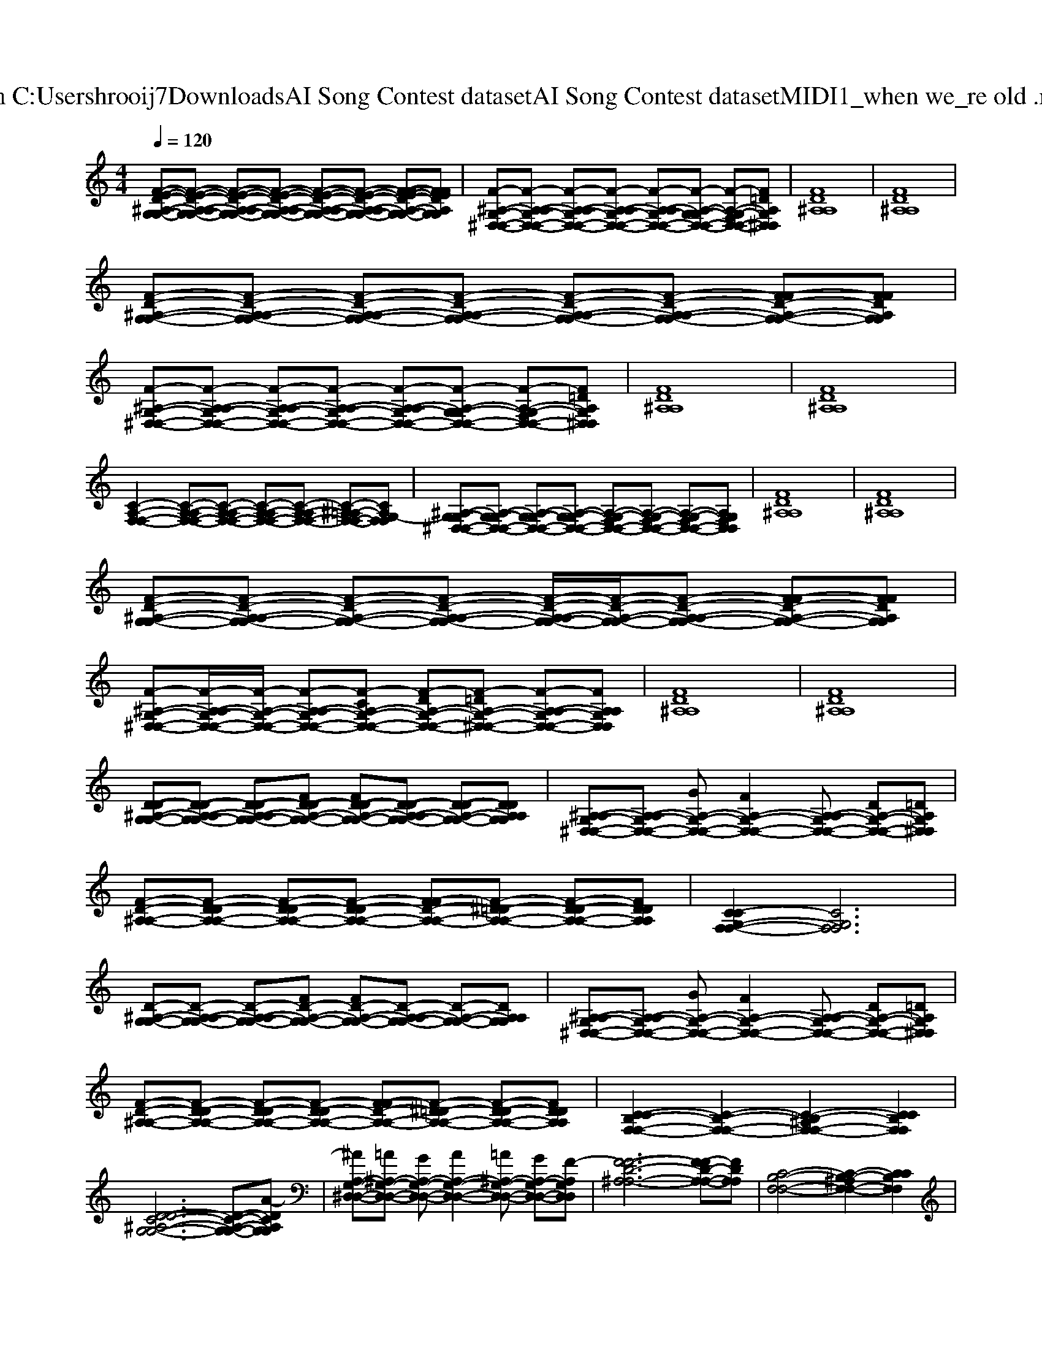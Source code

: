 X: 1
T: from C:\Users\hrooij7\Downloads\AI Song Contest dataset\AI Song Contest dataset\MIDI\061_when we_re old .midi
M: 4/4
L: 1/8
Q:1/4=120
K:C major
V:1
%%MIDI program 0
[F-E-D-^A,-G,-G,-][F-E-D-A,-A,G,-G,-] [F-E-D-A,-A,G,-G,-][F-E-D-A,-A,G,-G,-] [F-E-D-A,-A,G,-G,-][F-E-D-A,-A,G,-G,-] [F-FE-D-A,-G,-G,-][FFEDA,G,G,]| \
[F-^A,-G,-^D,-D,-][F-A,-A,G,-D,-D,-] [F-A,-A,G,-D,-D,-][F-A,-A,G,-D,-D,-] [F-A,-A,G,-D,-D,-][F-A,-G,-G,D,-D,-] [F-A,-G,-F,D,-D,-][F=DA,G,^D,D,]| \
[FD^A,A,]8| \
[FD^A,A,]8|
[F-D-^A,-G,-G,-][F-D-A,-A,G,-G,-] [F-D-A,-A,G,-G,-][F-D-A,-A,G,-G,-] [F-D-A,-A,G,-G,-][F-D-A,-A,G,-G,-] [F-FD-A,-G,-G,-][FFDA,G,G,]| \
[F-^A,-G,-^D,-D,-][F-A,-A,G,-D,-D,-] [F-A,-A,G,-D,-D,-][F-A,-A,G,-D,-D,-] [F-A,-A,G,-D,-D,-][F-A,-G,-G,D,-D,-] [F-A,-G,-F,D,-D,-][F=DA,G,^D,D,]| \
[FD^A,A,]8| \
[FD^A,A,]8|
[C-A,-F,-F,-]2 [C-A,-A,F,-F,-][C-A,-A,F,-F,-] [C-A,-A,F,-F,-][C-A,-A,F,-F,-] [C-^A,=A,-F,-F,-][CA,G,-F,F,]| \
[^A,-G,-G,^D,-D,-][A,-G,-G,D,-D,-] [A,-G,-G,D,-D,-][A,-G,-G,D,-D,-] [A,-G,-F,D,-D,-][A,-G,-F,D,-D,-] [A,-G,-F,D,-D,-][A,G,F,D,D,]| \
[FD^A,A,]8| \
[FD^A,A,]8|
[F-D-^A,-G,-G,-][F-D-A,-A,G,-G,-] [F-D-A,-G,-G,-][F-D-A,-A,G,-G,-] [F-D-A,-A,G,-G,-]/2[F-D-A,-G,-G,-]/2[F-D-A,-A,G,-G,-] [F-FD-A,-G,-G,-][FFDA,G,G,]| \
[F-^A,-G,-^D,-D,-][F-A,-A,G,-D,-D,-]/2[F-A,-G,-D,-D,-]/2 [F-A,-A,G,-D,-D,-][F-CA,-G,-D,-D,-] [F-DA,-G,-D,-D,-][F-=DA,-G,-^D,-D,-] [F-A,-A,G,-D,-D,-][FA,A,G,D,D,]| \
[FD^A,A,]8| \
[FD^A,A,]8|
[D-D-^A,-G,-G,-][D-D-A,-A,G,-G,-] [D-D-A,-A,G,-G,-][FD-D-A,-G,-G,-] [FD-D-A,-G,-G,-][D-D-A,-A,G,-G,-] [D-D-A,-G,-G,-][DDA,A,G,G,]| \
[^A,-A,G,-^D,-D,-][A,-A,G,-D,-D,-] [GA,-G,-D,-D,-][FA,-G,-D,-D,-]2[A,-A,G,-D,-D,-] [DA,-G,-D,-D,-][=DA,G,^D,D,]| \
[F-D-^A,-A,-][F-D-DA,-A,-] [F-D-DA,-A,-][F-D-DA,-A,-] [F-FD-A,-A,-][F-^D=D-A,-A,-] [F-D-DA,-A,-][FDDA,A,]| \
[C-CG,-F,-F,-]2 [CG,F,F,]6|
[D-^A,-G,-G,-][D-A,-A,G,-G,-] [D-A,-A,G,-G,-][FD-A,-G,-G,-] [FD-A,-G,-G,-][D-A,-A,G,-G,-] [D-A,-G,-G,-][DA,A,G,G,]| \
[^A,-A,G,-^D,-D,-][A,-A,G,-D,-D,-] [GA,-G,-D,-D,-][FA,-G,-D,-D,-]2[A,-A,G,-D,-D,-] [DA,-G,-D,-D,-][=DA,G,^D,D,]| \
[F-D-^A,-A,-][F-D-DA,-A,-] [F-D-DA,-A,-][F-D-DA,-A,-] [F-FD-A,-A,-][F-^D=D-A,-A,-] [F-D-DA,-A,-][FDDA,A,]| \
[C-CB,-F,-F,-]2 [C-B,-F,-F,-]2 [C-B,-^A,F,-F,-]2 [CCB,F,F,]2|
[D-DC-^A,-G,-G,-]6 [D-C-A,-G,-G,-][A-DCA,G,G,]| \
[^AA,-G,-^D,-D,-][=A^A,-G,-D,-D,-] [GA,-G,-D,-D,-][AA,-G,-D,-D,-]2[=A^A,-G,-D,-D,-] [GA,-G,-D,-D,-][F-A,G,D,D,]| \
[F-F-D-^A,-A,-]6 [F-FD-A,-A,-][FDA,A,]| \
[C-B,-F,-F,-]4 [C-B,-^A,F,-F,-]2 [CCB,F,F,]2|
[D-D^A,-G,-G,-]6 [D-A,-G,-G,-][ADA,G,G,]| \
[^AA,-G,-^D,-D,-][=A^A,-G,-D,-D,-] [GA,-G,-D,-D,-][AA,-G,-D,-D,-]2[=A^A,-G,-D,-D,-] [GA,-G,-D,-D,-][F-A,G,D,D,]| \
[FFD^A,A,]8| \
[CB,F,F,]8|

